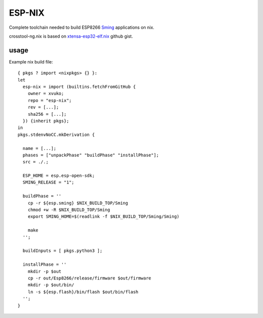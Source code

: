 ESP-NIX
=======
Complete toolchain needed to build ESP8266 `Sming`_ applications on nix.

crosstool-ng.nix is based on `xtensa-esp32-elf.nix`_ github gist.

.. _xtensa-esp32-elf.nix: https://gist.github.com/thpham/0cccfab10936979a78de776c87ba906a
.. _Sming: https://github.com/SmingHub/Sming

usage
-----

Example nix build file::

    { pkgs ? import <nixpkgs> {} }:
    let
      esp-nix = import (builtins.fetchFromGitHub {
        owner = xvuko;
        repo = "esp-nix";
        rev = [...];
        sha256 = [...];
      }) {inherit pkgs};
    in
    pkgs.stdenvNoCC.mkDerivation {
    
      name = [...];
      phases = ["unpackPhase" "buildPhase" "installPhase"];
      src = ./.;
    
      ESP_HOME = esp.esp-open-sdk;
      SMING_RELEASE = "1";
    
      buildPhase = ''
        cp -r ${esp.sming} $NIX_BUILD_TOP/Sming
        chmod +w -R $NIX_BUILD_TOP/Sming
        export SMING_HOME=$(readlink -f $NIX_BUILD_TOP/Sming/Sming)
    
        make 
      '';
    
      buildInputs = [ pkgs.python3 ];
    
      installPhase = ''
        mkdir -p $out
        cp -r out/Esp8266/release/firmware $out/firmware
        mkdir -p $out/bin/
        ln -s ${esp.flash}/bin/flash $out/bin/flash
      '';
    }
